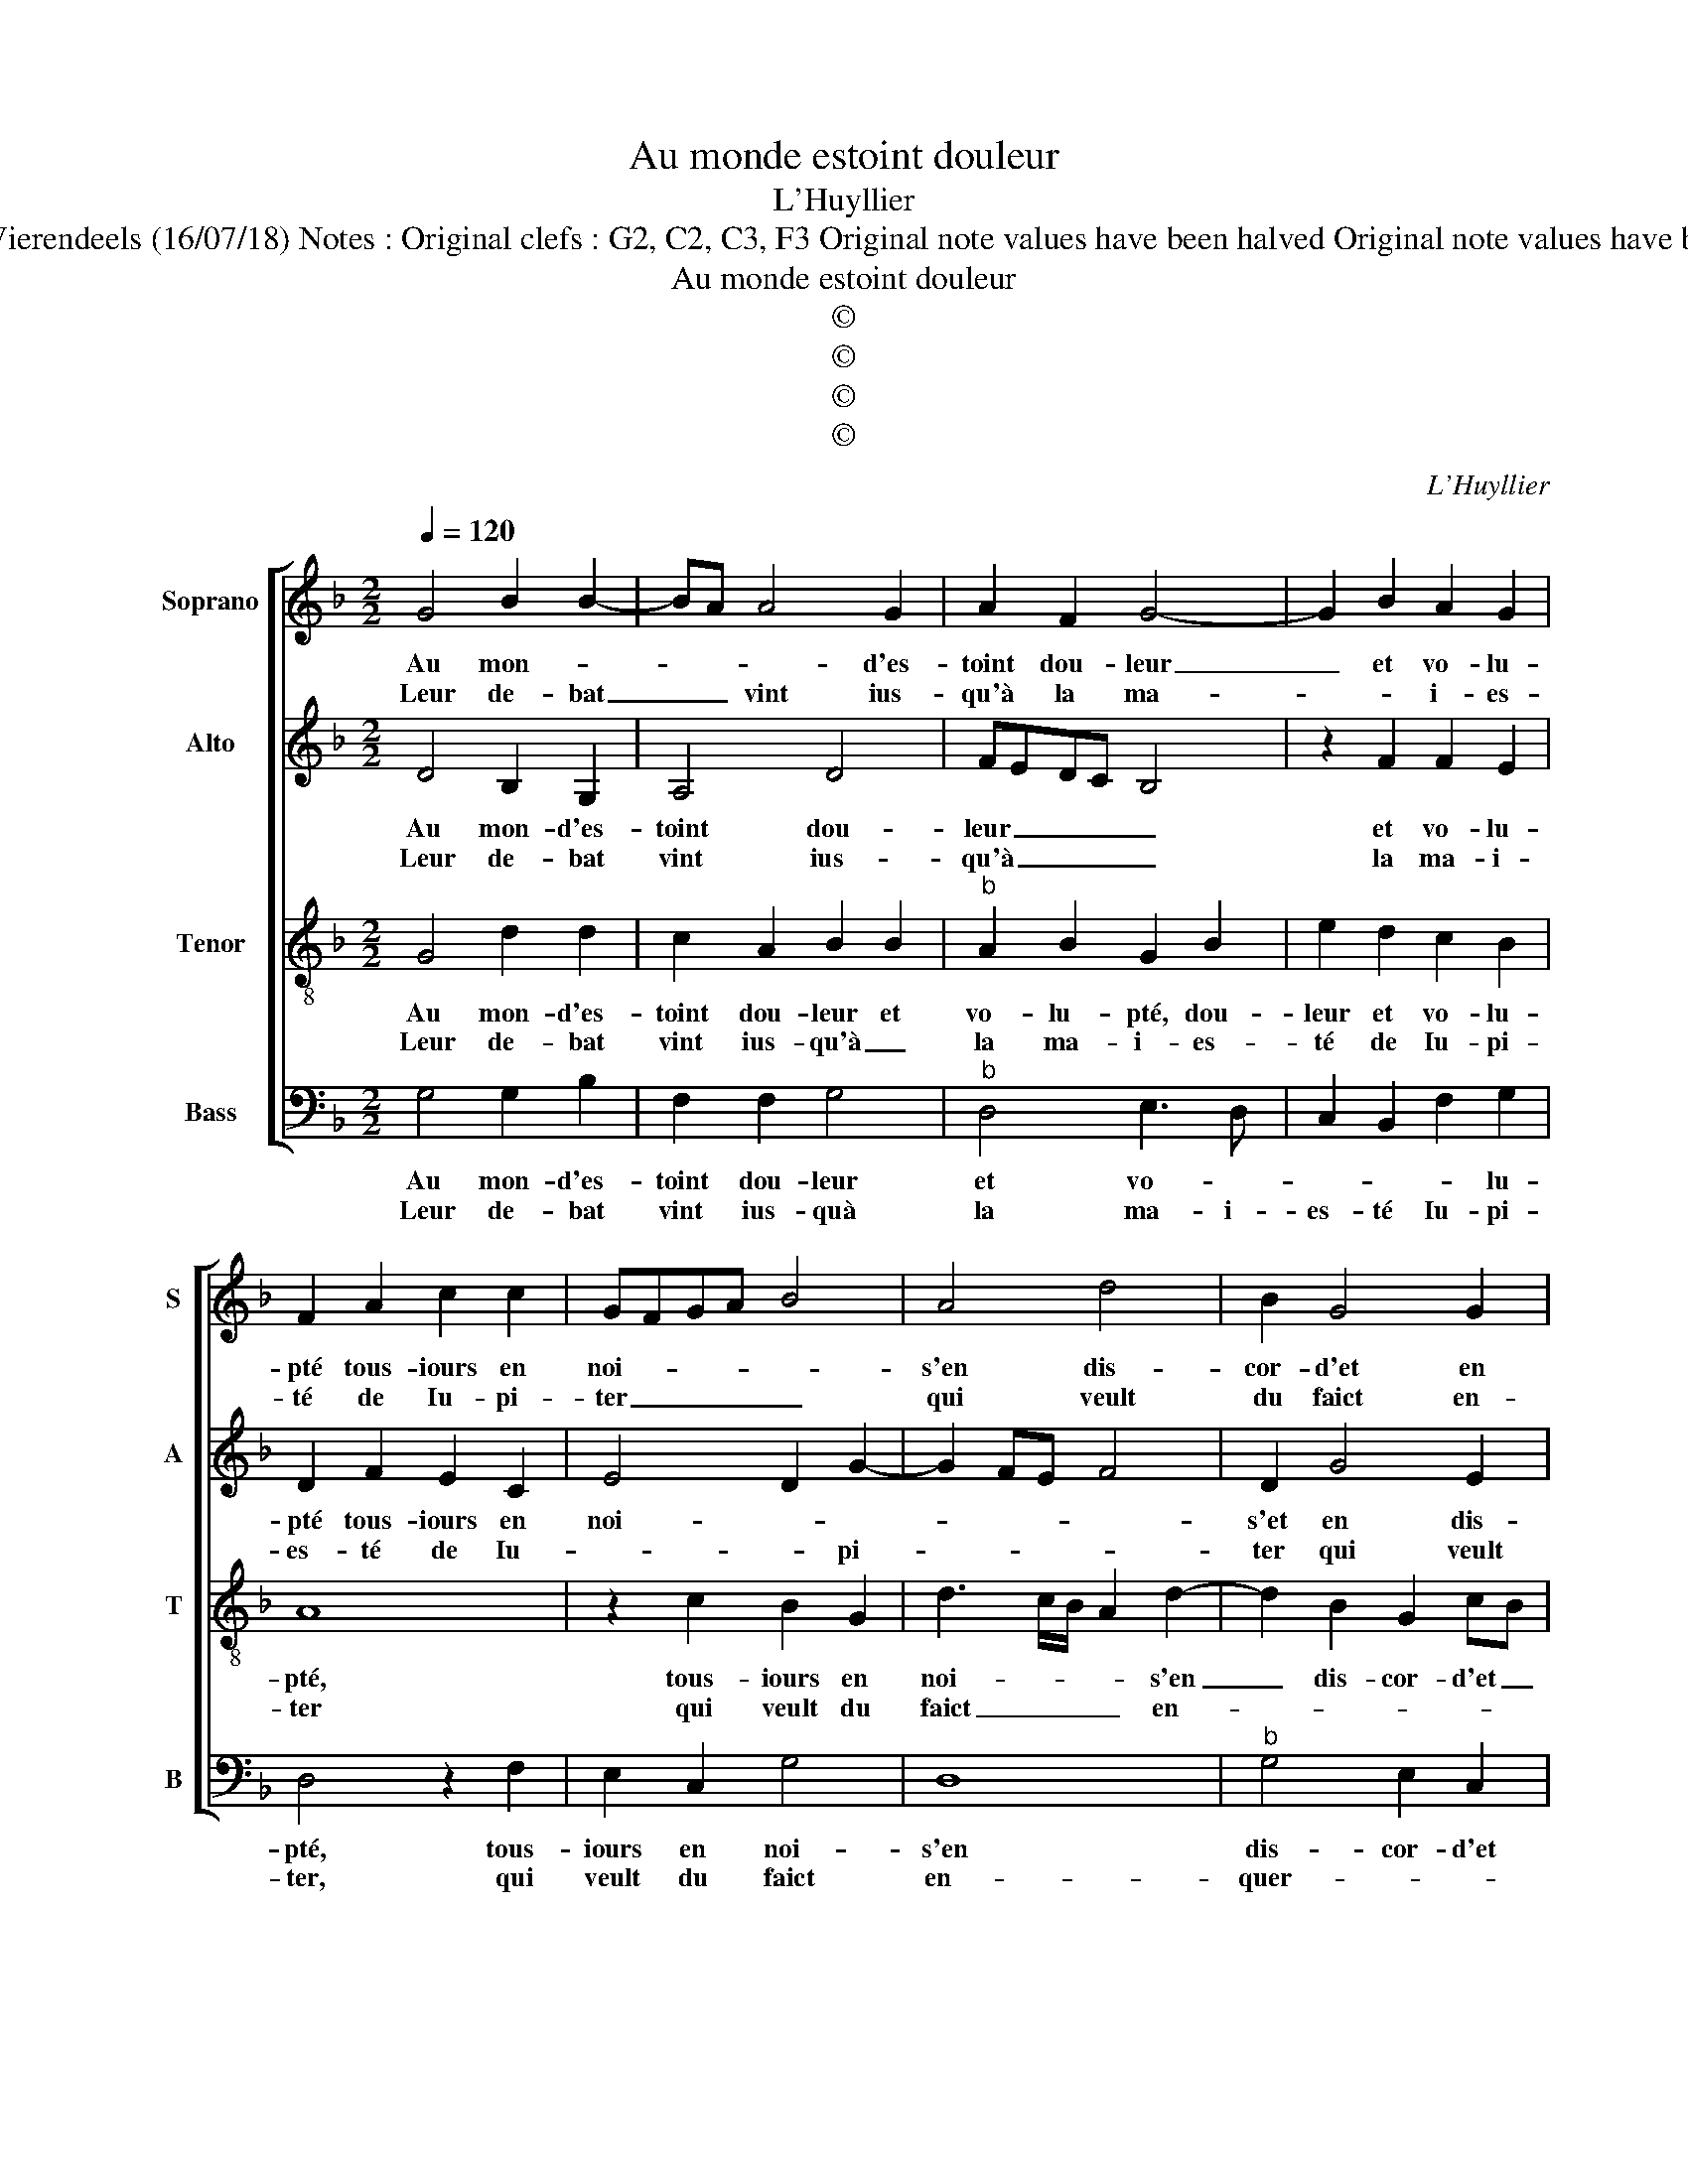 X:1
T:Au monde estoint douleur
T:L'Huyllier
T:Source : Livre XX de 28 chansons nouvelles à 4 parties---Paris---P.Attaingnant---1546. Editor : André Vierendeels (16/07/18) Notes : Original clefs : G2, C2, C3, F3 Original note values have been halved Original note values have been quartered in 3-beat measures Editorial accidentals above the staff Square brackets indicate ligatures
T:Au monde estoint douleur
T:©
T:©
T:©
T:©
C:L'Huyllier
Z:©
%%score [ 1 2 3 4 ]
L:1/8
Q:1/4=120
M:2/2
K:F
V:1 treble nm="Soprano" snm="S"
V:2 treble nm="Alto" snm="A"
V:3 treble-8 nm="Tenor" snm="T"
V:4 bass nm="Bass" snm="B"
V:1
 G4 B2 B2- | BA A4 G2 | A2 F2 G4- | G2 B2 A2 G2 | F2 A2 c2 c2 | GFGA B4 | A4 d4 | B2 G4 G2 | %8
w: Au mon- *|* * * d'es-|toint dou- leur|_ et vo- lu-|pté tous- iours en|noi- * * * *|s'en dis-|cor- d'et en|
w: Leur de- bat|_ _ vint ius-|qu'à la ma-|* * i- es-|té de Iu- pi-|ter _ _ _ _|qui veult|du faict en-|
"^#" A2 B3 A G2- |[M:2/4] G2 F2 |1 G4 :|2[M:2/2] G8 || z2 d2 d2 d2 | f4 z2 d2 | d2 d2 fedc | %15
w: guer- * * *||re,|rir,|leurs tes- tes|print, leurs|tes- tes print , _ _|
w: quer- * * *|||||||
 d2 G3 G B2 | A2 A2 G4 | F3 G A4- | A2 GF G4 | F2 A2 c2 G2 | B4 A2 GF | G4 z2 d2 | e2 g2 f2 e2- | %23
w: _ leurs che- veulx|mel- le et|ser- * *||re l'ung par- my|l'aul- * * *|tre, et|tant s'en- tre- las-|
w: ||||||||
 e2 d4 c2 |[M:2/4] d4 |:[M:3/4] B2 G2 B2 | A4 A2 | G4 B2 | A4 G2 | F2 F2 z2 |[M:2/2] d4 d2 d2 | %31
w: * * sè-|rent,|que vo- lu-|pté et|dou- leur|sur la|ter- re,|en- sem- ble|
w: ||||||||
 f3 e d2 c2 | B2 A3 G G2- | G2 F2 !fermata!G4 :| %34
w: sont de- puys ne|se lays- * sè-|* * rent.|
w: |||
V:2
 D4 B,2 G,2 | A,4 D4 | FEDC B,4 | z2 F2 F2 E2 | D2 F2 E2 C2 | E4 D2 G2- | G2 FE F4 | D2 G4 E2 | %8
w: Au mon- d'es-|toint dou-|leur _ _ _ _|et vo- lu-|pté tous- iours en|noi- * *||s'et en dis-|
w: Leur de- bat|vint ius-|qu'à _ _ _ _|la ma- i-|es- té de Iu-|* * pi-||ter qui veult|
 C2 D4 C2 |[M:2/4] D4 |1 B,4 :|2[M:2/2] B,2 z G G2 G2 || B6 AG | FEFG A4 | z2 D2 D2 D2 | %15
w: cor- d'et en|guer-|re,|rir, leurs tes- tes|print, _ _|_ _ _ _ _|leurs tes- tes|
w: du faict en-|que-||||||
 B,2 D2 G2 G2 | E2 F2 D4 | D2 D4 F2 | C2 E4 DC | D2 F2 E4 | D2 D2 F2 C2 | E2 D2 G4- | G4 z2 G2 | %23
w: print, leurs che- veulx|mel- l'et ser-|re l'ung par-|my l'aul- * *||tre, l'ung par- my|l'aul- * tre,|_ s'en-|
w: ||||||||
 B2 B2 A4 |[M:2/4] F4 |:[M:3/4] D2 D2 D2 | F4 F2 | _E4 F2 | F4 D2 | D2 D2 z2 |[M:2/2] G4 F2 G2 | %31
w: tre- las- sè-|rent,|que vo- lu-|pté et|dou- leur|sur la|ter- re,|en- sem- ble|
w: ||||||||
 A4 z2 A2 | G2 F2 _E2 E2 | D4 !fermata!D4 :| %34
w: sont de-|puys ne se lays-|sè- rent.|
w: |||
V:3
 G4 d2 d2 | c2 A2 B2 B2 |"^b" A2 B2 G2 B2 | e2 d2 c2 B2 | A8 | z2 c2 B2 G2 | d3 c/B/ A2 d2- | %7
w: Au mon- d'es-|toint dou- leur et|vo- lu- pté, dou-|leur et vo- lu-|pté,|tous- iours en|noi- * * * s'en|
w: Leur de- bat|vint ius- qu'à _|la ma- i- es-|té de Iu- pi-|ter|qui veult du|faict _ _ _ en-|
 d2 B2 G2 cB | AG F4 G2 |[M:2/4] A4 |1 G4 :|2[M:2/2] G2 G2 B3 c || d4 z2 d2 | d2 d2 f3 e | %14
w: _ dis- cor- d'et _|_ _ _ en|guer-|re,|rir, leurs tes- tes|print, leus|tes- tes print, _|
w: ||quer-|||||
 dc B4 f2 |"^b" d2 B2 e2 d2 | c4 B4 | A4 z2 A2- | A2 c4 G2 | B2 FG AB c2- | c2 B2 c3 A | B4 G2 d2 | %22
w: _ _ _ leurs|che- veulx mel- l'et|ser- *|re l'ung|_ par- my|l'aul- * * * * *||tre, et tant|
w: ||||||||
 gfed c2 e2 | f2 g2 e4 |[M:2/4] d4 |:[M:3/4] G2 B2 B2 | c4 d2 | B4 d2 | c4 B2 | A2 A2 z2 | %30
w: s'en- * * * * tre-|las- * sè-|rent,|que vo- lu-|pté et|dou- leur|sur la|ter- re,|
w: ||||||||
[M:2/2] B4 A2 B2 | c2 d2 f3 e | d3 c B2 c2 | A4 !fermata!G4 :| %34
w: en- sem- ble|sont de- puys ne|se lays- sè- *|* rent.|
w: ||||
V:4
 G,4 G,2 B,2 | F,2 F,2 G,4 |"^b" D,4 E,3 D, | C,2 B,,2 F,2 G,2 | D,4 z2 F,2 | E,2 C,2 G,4 | D,8 | %7
w: Au mon- d'es-|toint dou- leur|et vo- *|* * * lu-|pté, tous-|iours en noi-|s'en|
w: Leur de- bat|vint ius- quà|la ma- i-|es- té Iu- pi-|ter, qui|veult du faict|en-|
"^b" G,4 E,2 C,2 | F,E,D,C, B,,2 E,2 |[M:2/4] D,4 |1 G,4 :|2[M:2/2] G,4 z2 G,2 || G,2 G,2 B,4- | %13
w: dis- cor- d'et|en _ _ _ _ _|guer-|re,|rir, leurs|tes- tes print,|
w: quer- * *||||||
 B,2 A,G, F,E,D,C, | B,,4 z2 D,2 | G,6 G,2 | A,2 F,2 G,4 | D,4 z2 D,2 | F,2 C,2 E,4 |"^#" D,4 C,4 | %20
w: _ _ _ _ _ _ _|* leurs|che- veulx|mel- l'et ser-|re l'ung|par- my l'aul-|* tre,|
w: |||||||
 G,4 F,2 A,2 | G,8 | C,2 G,2 A,2 C2 | B,2 G,2 A,4 |[M:2/4] D,4 |:[M:3/4] G,2 G,2 G,2 | F,4 D,2 | %27
w: l'ung par- my|l'aul-|tre s'enlas- sè- *||rent,|que vo- lu-|pté et|
w: |||||||
 _E,4 B,,2 | F,4 G,2 | D,2 D,2 z2 |[M:2/2] G,4 D,2 G,2 | F,E,D,C, B,,2 F,2 | G,2 D,2 _E,2 C,2 | %33
w: dou- leur|sur la|ter- re,|en- sem- ble|sont _ _ _ _ de-|puys ne se lays-|
w: ||||||
 D,4 !fermata!G,4 :| %34
w: sè- rent.|
w: |

